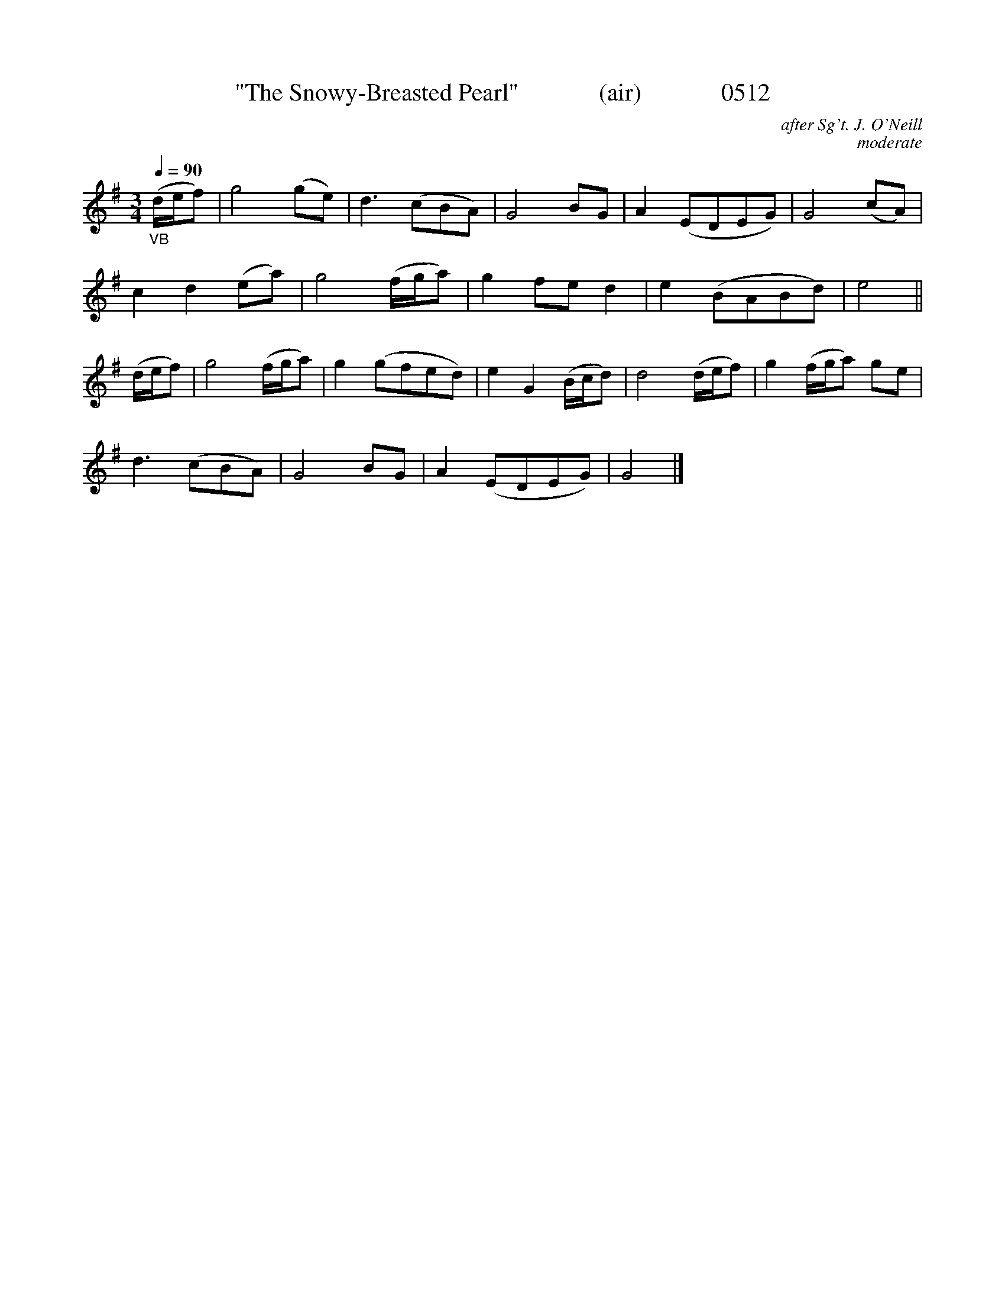 X:0512
T:"The Snowy-Breasted Pearl"             (air)             0512
C:after Sg't. J. O'Neill
C:moderate
Q:1/4=90
I:abc2nwc
B:O'Neill's Music Of Ireland (The 1850) Lyon & Healy, Chicago, 1903 edition
N:NOTE:     TEN bars first section,  NINE bars second section....
Z:FROM O'NEILL'S TO NOTEWORTHY, FROM NOTEWORTHY TO ABC, MIDI AND .TXT BY VINCE BRENNAN June 2003 (HTTP://WWW.SOSYOURMOM.COM)
M:3/4
L:1/8
K:G
"_VB"(d/2e/2f)|g4(ge)|d3(cBA)|G4BG|A2(EDEG)|G4(cA)|
c2d2(ea)|g4(f/2g/2a)|g2fe d2|e2(BABd)|e4||
(d/2e/2f)| g4(f/2g/2a)|g2(gfed)|e2G2(B/2c/2d)|d4(d/2e/2f)|g2(f/2g/2a) ge|
d3(cBA)|G4BG|A2(EDEG)|G4|]

